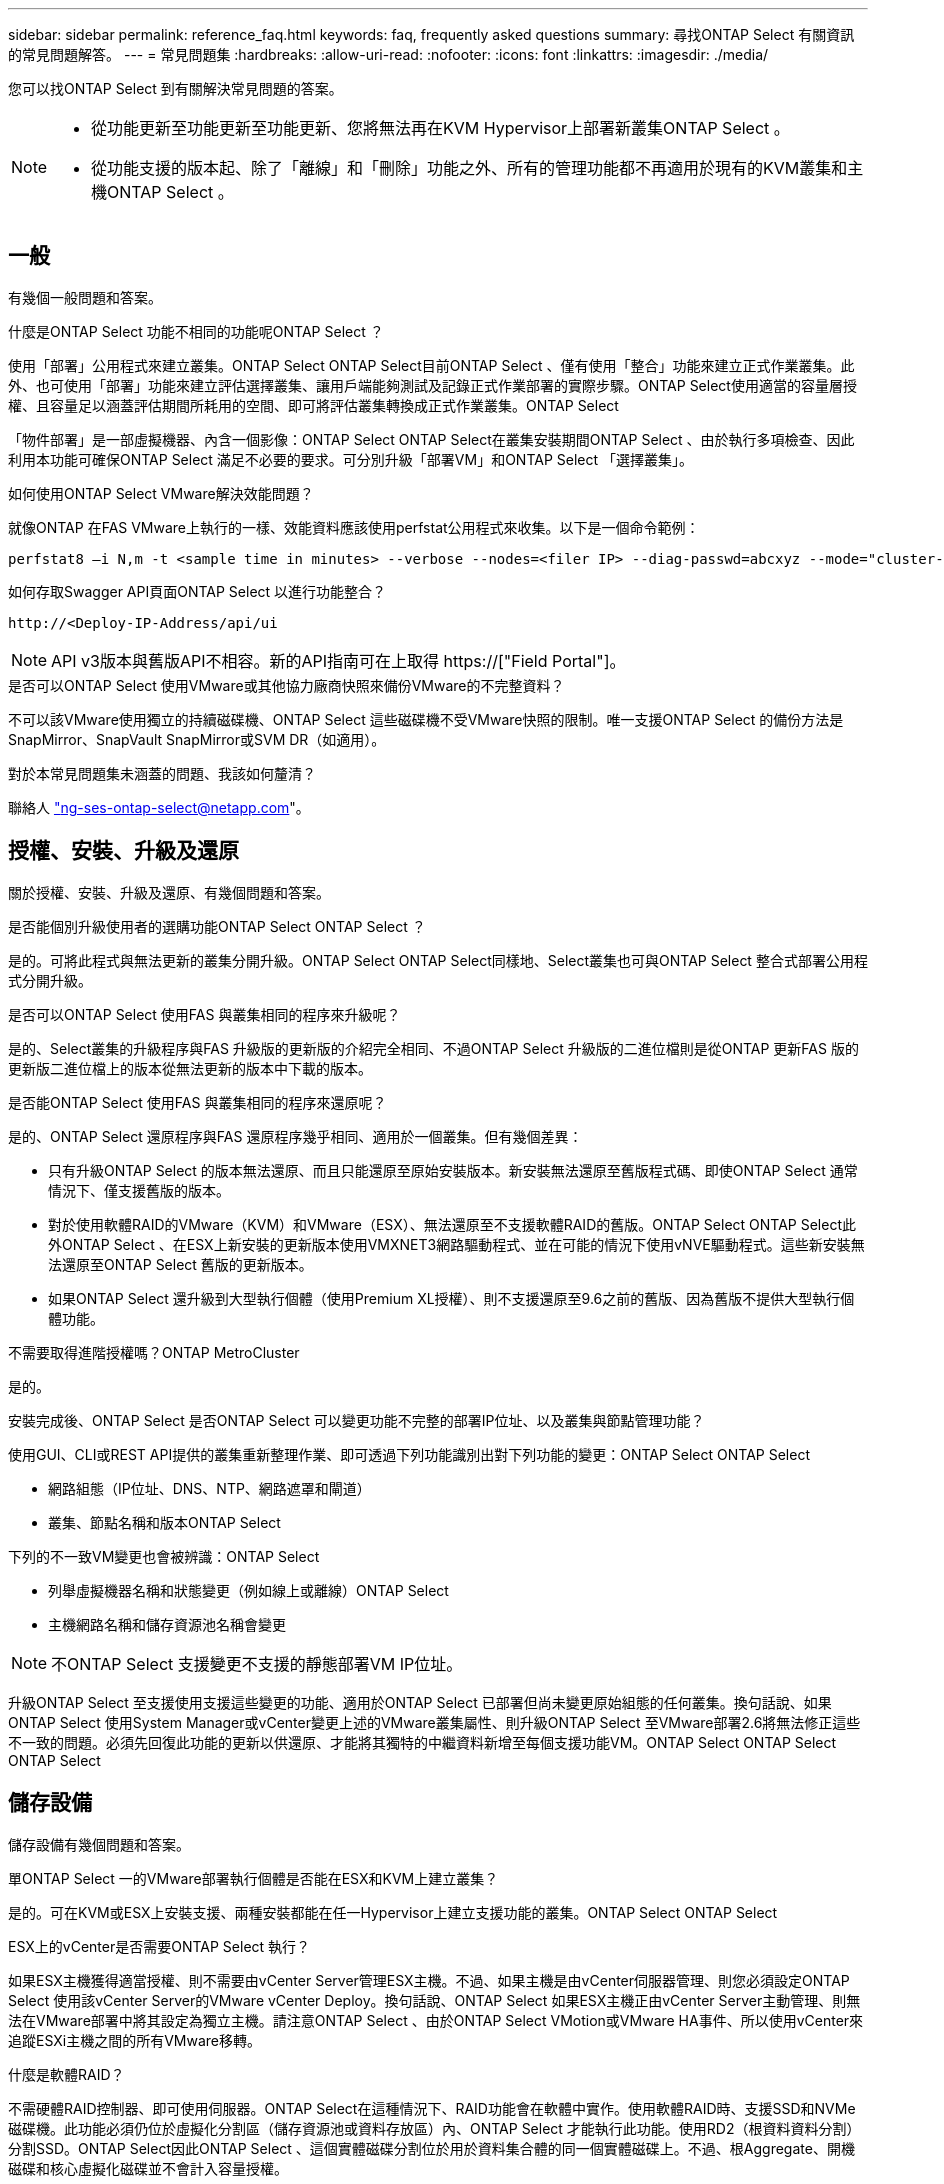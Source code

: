 ---
sidebar: sidebar 
permalink: reference_faq.html 
keywords: faq, frequently asked questions 
summary: 尋找ONTAP Select 有關資訊的常見問題解答。 
---
= 常見問題集
:hardbreaks:
:allow-uri-read: 
:nofooter: 
:icons: font
:linkattrs: 
:imagesdir: ./media/


[role="lead"]
您可以找ONTAP Select 到有關解決常見問題的答案。

[NOTE]
====
* 從功能更新至功能更新至功能更新、您將無法再在KVM Hypervisor上部署新叢集ONTAP Select 。
* 從功能支援的版本起、除了「離線」和「刪除」功能之外、所有的管理功能都不再適用於現有的KVM叢集和主機ONTAP Select 。


====


== 一般

有幾個一般問題和答案。

.什麼是ONTAP Select 功能不相同的功能呢ONTAP Select ？
使用「部署」公用程式來建立叢集。ONTAP Select ONTAP Select目前ONTAP Select 、僅有使用「整合」功能來建立正式作業叢集。此外、也可使用「部署」功能來建立評估選擇叢集、讓用戶端能夠測試及記錄正式作業部署的實際步驟。ONTAP Select使用適當的容量層授權、且容量足以涵蓋評估期間所耗用的空間、即可將評估叢集轉換成正式作業叢集。ONTAP Select

「物件部署」是一部虛擬機器、內含一個影像：ONTAP Select ONTAP Select在叢集安裝期間ONTAP Select 、由於執行多項檢查、因此利用本功能可確保ONTAP Select 滿足不必要的要求。可分別升級「部署VM」和ONTAP Select 「選擇叢集」。

.如何使用ONTAP Select VMware解決效能問題？
就像ONTAP 在FAS VMware上執行的一樣、效能資料應該使用perfstat公用程式來收集。以下是一個命令範例：

[listing]
----
perfstat8 –i N,m -t <sample time in minutes> --verbose --nodes=<filer IP> --diag-passwd=abcxyz --mode="cluster-mode" > <name of output file>
----
.如何存取Swagger API頁面ONTAP Select 以進行功能整合？
[listing]
----
http://<Deploy-IP-Address/api/ui
----

NOTE: API v3版本與舊版API不相容。新的API指南可在上取得 https://["Field Portal"]。

.是否可以ONTAP Select 使用VMware或其他協力廠商快照來備份VMware的不完整資料？
不可以該VMware使用獨立的持續磁碟機、ONTAP Select 這些磁碟機不受VMware快照的限制。唯一支援ONTAP Select 的備份方法是SnapMirror、SnapVault SnapMirror或SVM DR（如適用）。

.對於本常見問題集未涵蓋的問題、我該如何釐清？
聯絡人 link:mailto:ng-ses-ontap-select@netapp.com["ng-ses-ontap-select@netapp.com"]。



== 授權、安裝、升級及還原

關於授權、安裝、升級及還原、有幾個問題和答案。

.是否能個別升級使用者的選購功能ONTAP Select ONTAP Select ？
是的。可將此程式與無法更新的叢集分開升級。ONTAP Select ONTAP Select同樣地、Select叢集也可與ONTAP Select 整合式部署公用程式分開升級。

.是否可以ONTAP Select 使用FAS 與叢集相同的程序來升級呢？
是的、Select叢集的升級程序與FAS 升級版的更新版的介紹完全相同、不過ONTAP Select 升級版的二進位檔則是從ONTAP 更新FAS 版的更新版二進位檔上的版本從無法更新的版本中下載的版本。

.是否能ONTAP Select 使用FAS 與叢集相同的程序來還原呢？
是的、ONTAP Select 還原程序與FAS 還原程序幾乎相同、適用於一個叢集。但有幾個差異：

* 只有升級ONTAP Select 的版本無法還原、而且只能還原至原始安裝版本。新安裝無法還原至舊版程式碼、即使ONTAP Select 通常情況下、僅支援舊版的版本。
* 對於使用軟體RAID的VMware（KVM）和VMware（ESX）、無法還原至不支援軟體RAID的舊版。ONTAP Select ONTAP Select此外ONTAP Select 、在ESX上新安裝的更新版本使用VMXNET3網路驅動程式、並在可能的情況下使用vNVE驅動程式。這些新安裝無法還原至ONTAP Select 舊版的更新版本。
* 如果ONTAP Select 還升級到大型執行個體（使用Premium XL授權）、則不支援還原至9.6之前的舊版、因為舊版不提供大型執行個體功能。


.不需要取得進階授權嗎？ONTAP MetroCluster
是的。

.安裝完成後、ONTAP Select 是否ONTAP Select 可以變更功能不完整的部署IP位址、以及叢集與節點管理功能？
使用GUI、CLI或REST API提供的叢集重新整理作業、即可透過下列功能識別出對下列功能的變更：ONTAP Select ONTAP Select

* 網路組態（IP位址、DNS、NTP、網路遮罩和閘道）
* 叢集、節點名稱和版本ONTAP Select


下列的不一致VM變更也會被辨識：ONTAP Select

* 列舉虛擬機器名稱和狀態變更（例如線上或離線）ONTAP Select
* 主機網路名稱和儲存資源池名稱會變更



NOTE: 不ONTAP Select 支援變更不支援的靜態部署VM IP位址。

升級ONTAP Select 至支援使用支援這些變更的功能、適用於ONTAP Select 已部署但尚未變更原始組態的任何叢集。換句話說、如果ONTAP Select 使用System Manager或vCenter變更上述的VMware叢集屬性、則升級ONTAP Select 至VMware部署2.6將無法修正這些不一致的問題。必須先回復此功能的更新以供還原、才能將其獨特的中繼資料新增至每個支援功能VM。ONTAP Select ONTAP Select ONTAP Select



== 儲存設備

儲存設備有幾個問題和答案。

.單ONTAP Select 一的VMware部署執行個體是否能在ESX和KVM上建立叢集？
是的。可在KVM或ESX上安裝支援、兩種安裝都能在任一Hypervisor上建立支援功能的叢集。ONTAP Select ONTAP Select

.ESX上的vCenter是否需要ONTAP Select 執行？
如果ESX主機獲得適當授權、則不需要由vCenter Server管理ESX主機。不過、如果主機是由vCenter伺服器管理、則您必須設定ONTAP Select 使用該vCenter Server的VMware vCenter Deploy。換句話說、ONTAP Select 如果ESX主機正由vCenter Server主動管理、則無法在VMware部署中將其設定為獨立主機。請注意ONTAP Select 、由於ONTAP Select VMotion或VMware HA事件、所以使用vCenter來追蹤ESXi主機之間的所有VMware移轉。

.什麼是軟體RAID？
不需硬體RAID控制器、即可使用伺服器。ONTAP Select在這種情況下、RAID功能會在軟體中實作。使用軟體RAID時、支援SSD和NVMe磁碟機。此功能必須仍位於虛擬化分割區（儲存資源池或資料存放區）內、ONTAP Select 才能執行此功能。使用RD2（根資料資料分割）分割SSD。ONTAP Select因此ONTAP Select 、這個實體磁碟分割位於用於資料集合體的同一個實體磁碟上。不過、根Aggregate、開機磁碟和核心虛擬化磁碟並不會計入容量授權。

所有AFF/FAS上可用的RAID方法也可供ONTAP Select VMware使用。這包括RAID 4 RAID DP 、效能不均和RAID-TEC 不含SSD的最小數量視所選的RAID組態類型而定。最佳實務做法至少需要一部備援磁碟機。備用磁碟和同位元檢查磁碟不會計入容量授權。

.軟體RAID與硬體RAID組態有何不同？
軟體RAID是ONTAP 整個過程中的一層。軟體RAID提供更多管理控制、因為實體磁碟機已分割成ONTAP Select 實體磁碟、並可作為支援該虛擬機器的原始磁碟使用。雖然使用硬體RAID時、通常只有一個大型LUN可供使用、然後再將其分割出來、以建立ONTAP Select 在VMware內部可見的VMDISK。軟體RAID可作為選項使用、而不需使用硬體RAID。

軟體RAID的部分需求如下：

* 支援ESX和KVM（ONTAP Select 不含於VMware版9.10.1之前）
* 支援的實體磁碟大小：200GB–32TB
* 僅在DAS組態上受支援
* 支援SSD或NVMe
* 需要Premium或Premium XL ONTAP Select 不含授權
* 硬體RAID控制器應不存在或停用、或應以SAS HBA模式運作
* 以專用LUN為基礎的LVM儲存資源池或資料存放區必須用於系統磁碟：核心傾印、開機/NVRAM和資料中心。


.支援KVM的支援多個NIC綁定嗎？ONTAP Select
在KVM上安裝時、您必須使用單一連結和單一橋接器。具有兩個或四個實體連接埠的主機應具有相同連結中的所有連接埠。

.如何針對Hypervisor主機中故障的實體磁碟或NIC回報或警示功能？ONTAP Select此資訊是從Hypervisor擷取、還是應該在Hypervisor層級設定監控？ONTAP Select
使用硬體RAID控制器時ONTAP Select 、大部分情況下不知道底層伺服器的問題。如果伺服器是根據我們的最佳實務做法進行設定、則應該存在一定數量的備援。我們建議使用RAID 5/6來防止磁碟機故障。對於軟體RAID組態、ONTAP 由於有備用磁碟機、所以由支援團隊負責發出磁碟故障警示、並開始重建磁碟機。

您至少應使用兩個實體NIC、以避免網路層發生單點故障。NetApp建議資料、管理及內部連接埠群組採用NIC群組和連結、並在群組或連結中設定兩個以上的上行鏈路。此類組態可確保在發生上行鏈路故障時、虛擬交換器會將流量從故障上行鏈路移至NIC群組中的正常上行鏈路。如需建議網路組態的詳細資訊、請參閱 link:reference_plan_best_practices.html#networking["最佳實務做法摘要：網路"]。

所有其他錯誤均由ONTAP 不含節點或四節點叢集的情形下由NetApp資源管理系統處理。如果Hypervisor伺服器需要更換、ONTAP Select 而需使用新伺服器重新組裝、請聯絡NetApp技術支援部門。

.支援哪些最大資料存放區大小ONTAP Select ？
包括vSAN在內的所有組態均可支援每ONTAP Select 個節點400TB的儲存容量。

在大於支援最大大小的資料存放區上安裝時、您必須在產品設定期間使用容量上限。

.如何增加ONTAP Select 一個節點的容量？
支援在一個節點上進行容量擴充作業的儲存新增工作流程。ONTAP Select ONTAP Select您可以使用相同資料存放區的空間（如果仍有可用空間）來擴充管理中的儲存設備、或是從個別的資料存放區新增空間。不支援將本機資料存放區與遠端資料存放區混合在同一個集合體中。

儲存新增功能也支援軟體RAID。不過、在軟體RAID的情況下、ONTAP Select 必須將額外的實體磁碟機新增至該功能。在這種情況下、儲存設備的新增功能與管理FAS 一個堆集區或AFF 一個堆集區類似。使用ONTAP Select 軟體RAID將儲存設備新增至節點時、必須考慮RAID群組大小和磁碟機大小。

.支援vSAN或外部陣列類型的資料存放區嗎？ONTAP Select
適用於ESX的VMware部署與支援使用vSAN或外部陣列類型的資料存放區來設定用於其儲存集區的VMware ESX支援VMware單節點叢集。ONTAP Select ONTAP Select ONTAP Select

適用於KVM的支援使用共享邏輯儲存資源池類型、在外部陣列上設定支援使用一套功能的不支援任何功能的單節點叢集。ONTAP Select ONTAP Select ONTAP Select儲存資源池可以以iSCSI或FC/FCoE為基礎。不支援其他類型的儲存資源池。

支援共享儲存設備上的多節點HA叢集。

.支援vSAN上的多節點叢集或其他共享外部儲存設備（包括部分HCI堆疊）嗎？ONTAP Select
ESX和KVM均支援使用外部儲存設備（多節點vNAS）的多節點叢集。不支援在同一個叢集中混用Hypervisor。共享儲存設備上的HA架構仍暗示HA配對中的每個節點都有其合作夥伴資料的鏡射複本。然而、多節點叢集卻能帶來ONTAP 不中斷營運的好處、而非依賴VMware HA或KVM Live Motion的單節點叢集。

儘管ONTAP Select 在ONTAP Select 同一部主機上支援多個支援的支援功能、但在ONTAP Select 建立叢集期間、不允許這些執行個體成為同一個支援叢集的一部分。對於ESX環境、NetApp建議建立VM反關聯規則、使VMware HA不會嘗試將多ONTAP Select 個VMware VM從同ONTAP Select 一個VMware叢集移轉到單一ESX主機上。此外、ONTAP Select 如果Sfor Deploy偵測到管理（使用者啟動）vMotion或ONTAP Select 即時移轉某個物件VM、導致違反我們的最佳實務做法、例如兩ONTAP Select 個以相同實體主機結尾的物件節點、 部署在部署GUI和記錄中張貼警示。ONTAP Select唯有透過叢集更新作業、才能讓非功能性部署人員知道其所在的位置、這是由更新叢集管理員手動執行的作業。ONTAP Select ONTAP Select ONTAP Select在支援主動監控的情況下、無法使用ONTAP Select 功能進行非功能性部署、而且警示只能透過部署GUI或記錄顯示。換句話說、此警示無法轉送到集中式監控基礎架構。

.此功能是否支援VMware的NSX VXLAN？ONTAP Select
支援NSX-V VXLAN連接埠群組。若為多節點HA（包括ONTAP MetroCluster SfingSDS）、請務必將內部網路MTU設定在7500到8900之間（而非9000）、以因應VXLAN的負荷。內部網路MTU可在ONTAP Select 叢集部署期間以「功能不整合」進行設定。

.支援KVM即時移轉嗎？ONTAP Select
在外部陣列儲存資源池上執行的支援虛擬機器可支援虛擬即時移轉。ONTAP Select

.vSAN自動對焦是否需要ONTAP Select 使用功能升級版？
否、無論外部陣列或vSAN組態是否全部為Flash、均可支援所有版本。

.支援哪些vSAN FTT/FTM設定？
Select VM會繼承vSAN資料存放區儲存原則、而且不會限制FT/FTM設定。不過請注意ONTAP Select 、根據FTT/FTM設定、不只能大幅大於設定期間所設定的容量。使用設定期間建立的密集、零化VMDK。ONTAP Select為了避免影響使用相同共享資料存放區的其他VM、請務必在資料存放區中提供足夠的可用容量、以容納從Select容量和FTT/FTM設定衍生的真正Select VM大小。

.如果多ONTAP Select 個支援的節點是不同Select叢集的一部分、是否可以在同一部主機上執行？
只ONTAP Select 要這些節點不是同ONTAP Select 一個叢集的一部分、就能在同一部主機上設定多個支援vNAS組態的支援節點。DAS組態不支援此功能、因為ONTAP Select 同一實體主機上的多個支援節點會競相存取RAID控制器。

.您是否可以讓一部具備單一10GE連接埠執行ONTAP Select 功能的主機同時執行ESX和KVM？
您可以使用單一10GE連接埠來連線至外部網路。不過、NetApp建議您僅在受限制的小型環境中使用此功能。ESX和KVM均支援此功能。

.您還需要執行哪些其他程序、才能在KVM上執行即時移轉？
您必須在參與即時移轉的每個主機上安裝並執行開放原始碼CLVM和心臟起搏器（PC）元件。這是存取每個主機上相同磁碟區群組的必要條件。



== vCenter

VMware vCenter有幾個問題與解答。

.如何與vCenter進行通訊、以及應開啟哪些防火牆連接埠ONTAP Select ？
利用VMware VIX API與vCenter和/或ESX主機進行通訊。ONTAP SelectVMware文件指出、與vCenter Server或ESX主機的初始連線是使用TCP連接埠443上的HTTPS / SOAP來完成。這是透過TLS/SSL進行安全HTTP的連接埠。其次、會在TCP連接埠902的套接字上開啟ESX主機的連線。透過此連線傳輸的資料會以SSL加密。此外ONTAP Select 、支援功能可發出「ping」命令、驗證是否有ESX主機在您指定的IP位址上回應。

此外、還必須能夠與下列的節點和叢集管理IP位址進行通訊：ONTAP Select ONTAP Select

* Ping
* SSH（連接埠22）
* SSL（連接埠443）


針對雙節點叢集、ONTAP Select 將叢集信箱託管在功能上。每ONTAP Select 個支援節點都必須ONTAP Select 能夠透過iSCSI（連接埠3260）進行支援。

對於多節點叢集、內部網路必須完全開啟（無NAT或防火牆）。

.什麼vCenter權限ONTAP Select 可讓您部署以建立ONTAP Select VMware叢集？
此處提供所需的vCenter權限清單： link:reference_plan_ots_vcenter.html["VMware vCenter伺服器"]。

.什麼是vCenter部署外掛程式？
您可以將ONTAP Select vCenter伺服器中的「VMware vCenter部署」功能與ONTAP Select 「VMware vCenter部署」外掛程式整合。請注意、外掛程式並不會取代ONTAP Select 「更新部署」。而ONTAP Select 非在背景中部署、vCenter管理員可利用ONTAP Select 外掛程式來叫用大部分的「VMware部署」功能。部分ONTAP Select 的功能部署作業只能使用CLI進行。

.有多少ONTAP Select 個可在一個vCenter伺服器上註冊外掛程式的VMware vCenter部署VM？
只有一個ONTAP Select VMware vCenter部署VM可以在特定的vCenter伺服器上登錄其外掛程式。

.什麼是ONTAP Select VMware vCenter插件的優勢？
外掛程式可讓vCenter管理員和IT通才使用ONTAP Select vCenter HTML5 GUI來建立VMware叢集。請注意、不支援Flash vCenter GUI。

此外ONTAP Select 、它也允許使用vCenter RBAC進行驗證。獲授予vCenter使用ONTAP Select 此功能的使用者、其vCenter帳戶會對應ONTAP Select 至該部署管理使用者。下列檔案可做為基本稽核記錄、以記錄每項作業的使用者ID：ONTAP Select

[listing]
----
nginx_access.log
----


== HA和叢集

有幾個問題和答案涉及HA配對和叢集。

.四節點、六節點或八節點叢集與雙節點ONTAP Select 的不二之處為何？
不像ONTAP Select 以供選擇的四節點、六節點和八節點叢集、以供選擇使用以整合虛擬機器來建立叢集、雙節點叢集會持續仰賴ONTAP Select 以供HA仲裁使用的功能為基礎的功能來部署虛擬機器。如果ONTAP Select 無法使用此功能、就會停用容錯移轉服務。

.什麼是MetroCluster SDS？
不只是NetApp的「恢復營運不中斷」解決方案、更低成本的同步複寫選項。MetroCluster MetroCluster不像NetApp的《混合式Flash》、《支援雲端的NetApp私有儲存設備》、《NetApp支援雲端的私有儲存設備》、以及《NetApp支援》（NetApp）技術、這項功能只能搭配ONTAP Select 使用。MetroCluster FAS AFF FlexArray

.不只是NetApp的功能、哪些地方的不一樣？MetroCluster MetroCluster
支援同步複寫解決方案的不只是NetApp的解決方案、MetroCluster MetroCluster然而、主要差異在於所支援的距離（約10公里與300公里）、以及連線類型（僅支援IP網路、而非FC與IP）。

.雙節點ONTAP Select 的不二叢集與雙節點ONTAP MetroCluster 的不二化SDS有何不同？
雙節點叢集定義為叢集、其中兩個節點位於同一個資料中心、彼此相距300公尺以內。一般而言、兩個節點都有上行鏈路可連至同一個網路交換器、或是透過交換器間連結連線的一組網路交換器。

雙節點MetroCluster 的ESDSDS定義為實體分隔節點的叢集（不同的空間、不同的建築物或不同的資料中心）、且每個節點的上行鏈路連線都連接至不同的網路交換器。雖然不需要專用硬體、但環境應支援一組最低的延遲需求（5毫秒RTT和5毫秒的不穩定性、最大值為10毫秒）和實體距離（10公里）MetroCluster 。

不含SDS是一項頂級功能、需要Premium或Premium XL授權。MetroClusterPremium授權可支援建立中小型VM、以及HDD和SSD媒體。支援所有這些組態。

.不需要本機儲存（DAS）才能使用此功能？ONTAP MetroCluster
支援所有類型的儲存組態（DAS和vNAS）ONTAP MetroCluster 。

.支援軟體RAID嗎ONTAP MetroCluster ？
是的、KVM和ESX上的SSD媒體均支援軟體RAID。

.支援SSD和轉動媒體的不支援使用支援的不支援？ONTAP MetroCluster
是的、雖然需要Premium授權、但此授權同時支援中小型VM、SSD和旋轉式媒體。

.支援四節點和較大叢集大小的支援嗎？ONTAP MetroCluster
否、只能將具有「內建器」的雙節點叢集設定為MetroCluster 「僅限」。

.什麼是ONTAP MetroCluster 關於「介紹SDS」的要求？
要求如下：

* 三個資料中心（一個用於ONTAP Select 「支援程式」、一個用於每個節點）。
* 5毫秒RTT和5毫秒的抖動、最大總長度為10毫秒、ONTAP Select 而整個實體距離則為10公里。
* 125MS RTT、ONTAP Select 以及介於兩端部署調解器和ONTAP Select 每個節點之間的最低5Mbps頻寬。
* Premium或Premium XL授權。


.支援VMotion或VMware HA嗎ONTAP Select ？
執行於vSAN資料存放區或外部陣列資料存放區（也就是vNAS部署）的VMware vCenter可支援VMotion、DRS及VMware HA功能。ONTAP Select

.支援Storage VMotion嗎ONTAP Select ？
所有組態均支援Storage VMotion、包括單節點和多節點ONTAP Select 的支援、以及ONTAP Select 部署虛擬機器的支援。Storage VMotion可用於在ONTAP Select 不同的VMFS版本（例如VMFS 5到VMFS 6）之間移轉功能不全ONTAP Select 或功能不全的虛擬機器、但不受此使用案例限制。最佳實務做法是在啟動Storage VMotion作業之前先關閉VM。完成Storage VMotion作業後、必須執行下列作業：ONTAP Select

[listing]
----
cluster refresh
----
請注意、不支援在不同類型的資料存放區之間執行Storage VMotion作業。換句話說、不支援NFS類型資料存放區與VMFS資料存放區之間的Storage VMotion作業。一般而言、不支援外部資料存放區與DAS資料存放區之間的Storage VMotion作業。

.在不同的vSwitch和/或隔離的實體連接埠上、ONTAP Select 以及/或使用ESX主機之間的點對點IP纜線、可以在不同時節點之間執行HA流量嗎？
不支援這些組態。不知道實體網路上行鏈路傳輸用戶端流量的狀態。ONTAP Select因此ONTAP Select 、利用HA活動訊號來確保用戶端和同儕可同時存取VM。當實體連線中斷時、HA活動訊號遺失會自動容錯移轉至其他節點、這是所需的行為。

在個別實體基礎架構上隔離HA流量、可能會導致Select VM能夠與其對等端點通訊、但無法與其用戶端通訊。如此可避免自動HA程序、並在呼叫手動容錯移轉之前導致資料無法使用。



== 中介服務

與中介服務有關的問題與解答有幾個。

.什麼是「中保」服務？
雙節點叢集持續仰賴ONTAP Select 以需求為基礎的功能來部署VM、以達到HA仲裁的要求。參與雙節點HA仲裁協商的功能為「部署虛擬機器」、標示為「協調器虛擬機器」ONTAP Select 。

.「訊務員」服務是否可以遠端進行？
是的。充當兩節點HA配對的「內建工具」的「部署」可支援高達500ms RTT的WAN延遲、且最低頻寬必須為5Mbps。ONTAP Select

.「訊務員」服務使用什麼傳輸協定？
中保流量是iSCSI、來源於ONTAP Select 不支援節點管理IP位址、並終止ONTAP Select 於不支援的IP位址上。請注意ONTAP Select 、使用雙節點叢集時、您無法將IPv6用於靜態節點管理IP位址。

.我可以在多個雙節點HA叢集上使用一項內建程式服務嗎？
是的。每ONTAP Select 個部署虛擬機器都能做為通用的調解器服務、最多可容納100 ONTAP Select 個雙節點的叢集。

.部署後、能否變更「資訊管理器」服務位置？
是的。您可以使用另一個ONTAP Select 支援功能的虛擬機器來裝載「資訊管理器」服務。

.支援使用（或不使用）媒體器的延伸叢集嗎？ONTAP Select
在延伸的HA部署模式中、只支援使用「媒體工具」的雙節點叢集。
